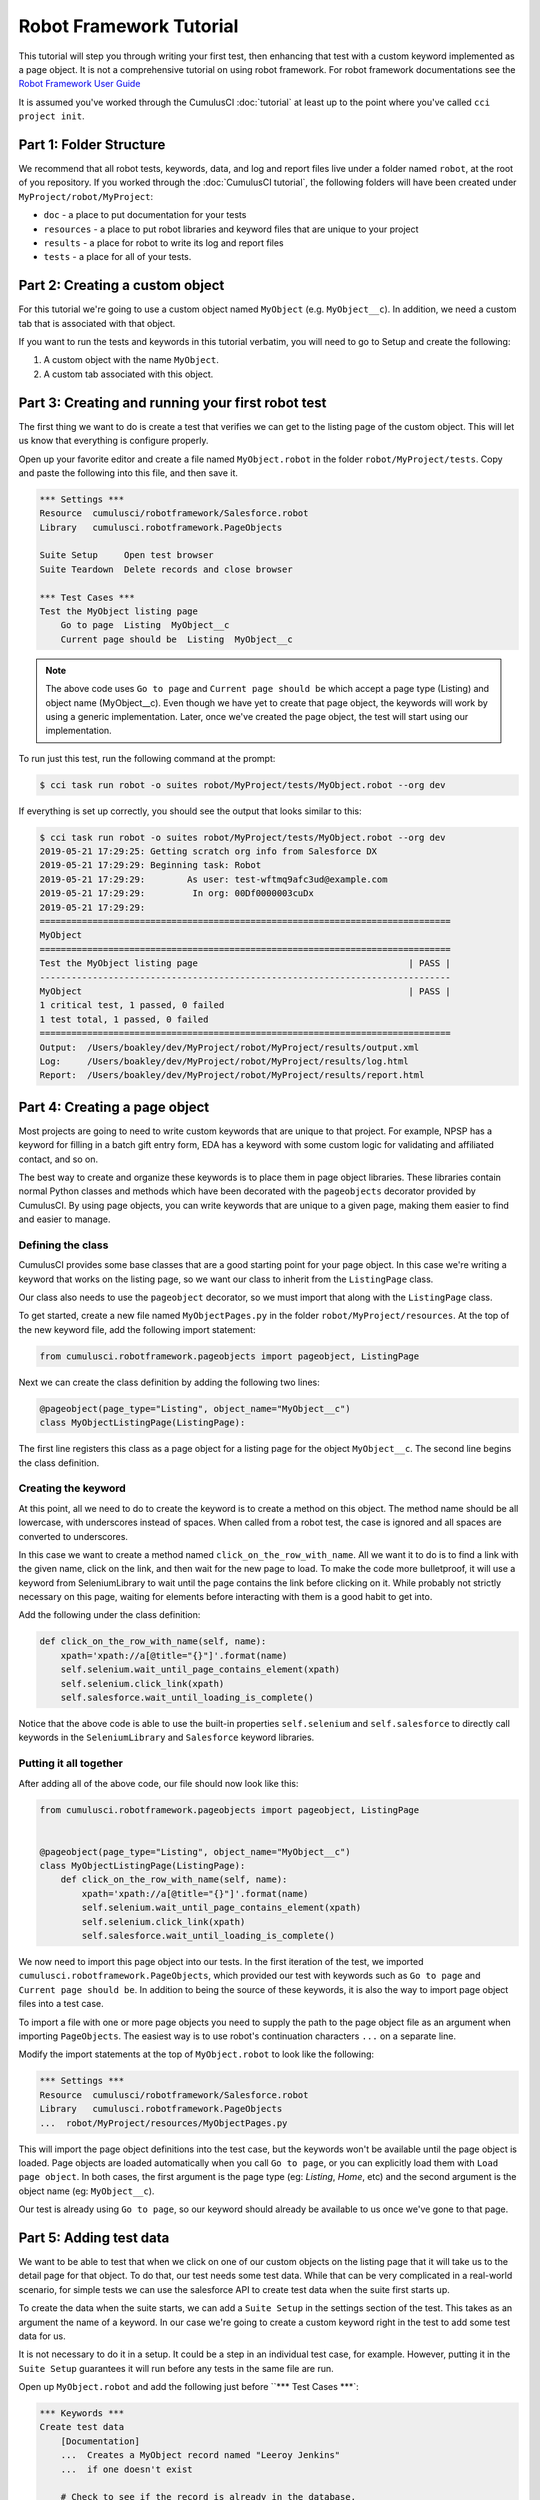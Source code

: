 ========================
Robot Framework Tutorial
========================

This tutorial will step you through writing your first test, then
enhancing that test with a custom keyword implemented as a page
object. It is not a comprehensive tutorial on using robot
framework. For robot framework documentations see the
`Robot Framework User Guide <http://robotframework.org/robotframework/latest/RobotFrameworkUserGuide.html>`_

It is assumed you've worked through the CumulusCI :doc:`tutorial` at least up to the
point where you've called ``cci project init``.



Part 1: Folder Structure
========================

We recommend that all robot tests, keywords, data, and log and report files live under
a folder named ``robot``, at the root of you repository. If you worked
through the :doc:`CumulusCI tutorial`, the following folders will
have been created under ``MyProject/robot/MyProject``:

- ``doc`` - a place to put documentation for your tests
- ``resources`` - a place to put robot libraries and keyword files that
  are unique to your project
- ``results`` - a place for robot to write its log and report files
- ``tests`` - a place for all of your tests. 


Part 2: Creating a custom object
================================

For this tutorial we're going to use a custom object named
``MyObject`` (e.g. ``MyObject__c``). In addition, we need a custom tab that is associated
with that object.

If you want to run the tests and keywords in this tutorial verbatim, 
you will need to go to Setup and create the following:

1. A custom object with the name ``MyObject``.
2. A custom tab associated with this object.


Part 3: Creating and running your first robot test
==================================================

The first thing we want to do is create a test that verifies
we can get to the listing page of the custom object. This will
let us know that everything is configure properly. 

Open up your favorite editor and create a file named ``MyObject.robot``
in the folder ``robot/MyProject/tests``. Copy and paste the
following into this file, and then save it.

.. code-block:: console

    *** Settings ***
    Resource  cumulusci/robotframework/Salesforce.robot
    Library   cumulusci.robotframework.PageObjects

    Suite Setup     Open test browser
    Suite Teardown  Delete records and close browser

    *** Test Cases ***
    Test the MyObject listing page
        Go to page  Listing  MyObject__c
        Current page should be  Listing  MyObject__c

.. note::

   The above code uses ``Go to page`` and ``Current page should be``
   which accept a page type (Listing) and object name
   (MyObject__c). Even though we have yet to create that page object,
   the keywords will work by using a generic implementation. Later,
   once we've created the page object, the test will start using our
   implementation. 
   
To run just this test, run the following command at the prompt:

.. code-block:: console

    $ cci task run robot -o suites robot/MyProject/tests/MyObject.robot --org dev

If everything is set up correctly, you should see the output that
looks similar to this:

.. code-block:: console

    $ cci task run robot -o suites robot/MyProject/tests/MyObject.robot --org dev
    2019-05-21 17:29:25: Getting scratch org info from Salesforce DX
    2019-05-21 17:29:29: Beginning task: Robot
    2019-05-21 17:29:29:        As user: test-wftmq9afc3ud@example.com
    2019-05-21 17:29:29:         In org: 00Df0000003cuDx
    2019-05-21 17:29:29: 
    ==============================================================================
    MyObject                                                                      
    ==============================================================================
    Test the MyObject listing page                                        | PASS |
    ------------------------------------------------------------------------------
    MyObject                                                              | PASS |
    1 critical test, 1 passed, 0 failed
    1 test total, 1 passed, 0 failed
    ==============================================================================
    Output:  /Users/boakley/dev/MyProject/robot/MyProject/results/output.xml
    Log:     /Users/boakley/dev/MyProject/robot/MyProject/results/log.html
    Report:  /Users/boakley/dev/MyProject/robot/MyProject/results/report.html

Part 4: Creating a page object
==============================

Most projects are going to need to write custom keywords that are
unique to that project. For example, NPSP has a keyword for filling in
a batch gift entry form, EDA has a keyword with some custom logic for
validating and affiliated contact, and so on.

The best way to create and organize these keywords is to place them in
page object libraries. These libraries contain normal Python classes
and methods which have been decorated with the ``pageobjects``
decorator provided by CumulusCI. By using page objects, you can write
keywords that are unique to a given page, making them easier to find
and easier to manage.


Defining the class
------------------

CumulusCI provides some base classes that are a good starting point
for your page object. In this case we're writing a keyword that works
on the listing page, so we want our class to inherit from the
``ListingPage`` class. 

Our class also needs to use the ``pageobject`` decorator, so we must
import that along with the ``ListingPage`` class.

To get started, create a new file named ``MyObjectPages.py`` in the
folder ``robot/MyProject/resources``. At the top of the new keyword
file, add the following import statement: 

.. code-block:: python

    from cumulusci.robotframework.pageobjects import pageobject, ListingPage

Next we can create the class definition by adding the following two
lines:

.. code-block:: python

    @pageobject(page_type="Listing", object_name="MyObject__c")
    class MyObjectListingPage(ListingPage):

The first line registers this class as a page object for a listing page
for the object ``MyObject__c``. The second line begins the class
definition.

Creating the keyword
--------------------

At this point, all we need to do to create the keyword is to create a
method on this object. The method name should be all lowercase, with
underscores instead of spaces. When called from a robot test, the case
is ignored and all spaces are converted to underscores.

In this case we want to create a method named
``click_on_the_row_with_name``. All we want it to do is to find a
link with the given name, click on the link, and then wait for the new
page to load. To make the code more bulletproof, it will use a keyword
from SeleniumLibrary to wait until the page contains the link before
clicking on it. While probably not strictly necessary on this page,
waiting for elements before interacting with them is a good habit to
get into.

Add the following under the class definition:

.. code-block:: python

    def click_on_the_row_with_name(self, name):
        xpath='xpath://a[@title="{}"]'.format(name)
        self.selenium.wait_until_page_contains_element(xpath)
        self.selenium.click_link(xpath)
        self.salesforce.wait_until_loading_is_complete()

Notice that the above code is able to use the built-in properties
``self.selenium`` and ``self.salesforce`` to directly call keywords in
the ``SeleniumLibrary`` and ``Salesforce`` keyword libraries.


Putting it all together
-----------------------

After adding all of the above code, our file should now look like
this:

.. code-block:: python

    from cumulusci.robotframework.pageobjects import pageobject, ListingPage


    @pageobject(page_type="Listing", object_name="MyObject__c")
    class MyObjectListingPage(ListingPage):
        def click_on_the_row_with_name(self, name):
            xpath='xpath://a[@title="{}"]'.format(name)
            self.selenium.wait_until_page_contains_element(xpath)
            self.selenium.click_link(xpath)
            self.salesforce.wait_until_loading_is_complete()

We now need to import this page object into our tests. In the first
iteration of the test, we imported
``cumulusci.robotframework.PageObjects``, which provided our test with
keywords such as ``Go to page`` and ``Current page should be``. In
addition to being the source of these keywords, it is also the way to
import page object files into a test case.

To import a file with one or more page objects you need to supply the
path to the page object file as an argument when importing
``PageObjects``. The easiest way is to use robot's continuation
characters ``...`` on a separate line.

Modify the import statements at the top of ``MyObject.robot`` to look
like the following:

.. code-block:: console

    *** Settings ***
    Resource  cumulusci/robotframework/Salesforce.robot
    Library   cumulusci.robotframework.PageObjects
    ...  robot/MyProject/resources/MyObjectPages.py

This will import the page object definitions into the test case, but
the keywords won't be available until the page object is loaded. Page
objects are loaded automatically when you call ``Go to page``, or you
can explicitly load them with ``Load page object``. In both cases, the
first argument is the page type (eg: `Listing`, `Home`, etc) and the
second argument is the object name (eg: ``MyObject__c``).

Our test is already using ``Go to page``, so our keyword should
already be available to us once we've gone to that page. 
            

Part 5: Adding test data
========================

We want to be able to test that when we click on one of our custom
objects on the listing page that it will take us to the detail page
for that object. To do that, our test needs some test data. While that
can be very complicated in a real-world scenario, for simple tests we
can use the salesforce API to create test data when the suite first
starts up.

To create the data when the suite starts, we can add a ``Suite Setup``
in the settings section of the test. This takes as an argument the
name of a keyword. In our case we're going to create a custom keyword
right in the test to add some test data for us.

It is not necessary to do it in a setup. It could be a step in an
individual test case, for example. However, putting it in the ``Suite
Setup`` guarantees it will run before any tests in the same file are
run. 

Open up ``MyObject.robot`` and add the following just before ``***
Test Cases ***`:

.. code-block:: console

    *** Keywords ***
    Create test data
        [Documentation]
        ...  Creates a MyObject record named "Leeroy Jenkins"
        ...  if one doesn't exist

        # Check to see if the record is already in the database,
        # and return if it already exists
        ${status}  ${result}=  Run keyword and ignore error  Salesforce get  MyObject__c  Name=Leeroy Jenkins
        Return from keyword if  '${status}'=='PASS'

        # The record didn't exist, so create it
        Log  creating MyObject object with name 'Leeroy Jenkins'  DEBUG
        Salesforce Insert  MyObject__c  Name=Leeroy Jenkins

We also need to modify our ``Suite Setup`` to call this keyword in
addition to calling the ``Open Test Browser`` keyword. Since ``Suite
Setup`` only accepts a single keyword, we can use the built-in keyword
`Run keywords` to run more than one keyword in the setup. 

Change the suite setup to look like the following, again using robot's
continuation characters to spread the code across multipe rows for
readability.

.. note::

    Note: it is critical that you use all caps for ``AND``, as
    that's the way robot knows where one keyword ends and the next
    begins. 

.. code-block:: console

    Suite Setup     Run keywords
    ...  Create test data
    ...  AND  Open test browser

Notice that our ``Suite Teardown`` calls ``Delete records and
close browser``. The _records_ in that keyword refers to any data
records created by ``Salesforce Insert``. This makes it possible to
both create and later clean up temporary data used for a test.

It is important to note that the suite teardown isn't guaranteed to run
if you forcibly kill a running robot test. That is why we added the
check in the ``Create test data`` keyword. 

Part 6: Using the new keyword
=============================

We are now ready to modify our test to use our new keyword, since we
now have some test data in our database, and the keyword definition in
our page object file.

Once again, edit ``MyObject.robot`` to add the following two
statements at the end of our test:

.. code-block:: console

    Click on the row with name  Leeroy Jenkins
    Current page should be  Detail  MyObject__c

The complete test should now look like this:

.. code-block:: console

    *** Settings ***
    Resource  cumulusci/robotframework/Salesforce.robot
    Library   cumulusci.robotframework.PageObjects
    ...  robot/MyProject/resources/MyObjectPages.py

    Suite Setup     Run keywords
    ...  Create test data
    ...  AND  Open test browser
    Suite Teardown  Delete records and close browser

    *** Keywords ***
    Create test data
        [Documentation]  Creates a MyObject record named "Yoshi" if one doesn't exist

        # Check to see if the record is already in the database,
        # and do nothing if it already exists
        ${status}  ${result}=  Run keyword and ignore error  Salesforce get  MyObject__c  Name=Leeroy Jenkins
        Return from keyword if  '${status}'=='PASS'

        # The record didn't exist, so create it
        Log  creating MyObject object with name 'Leeroy Jenkins'  DEBUG
        Salesforce Insert  MyObject__c  Name=Leeroy Jenkins

    *** Test Cases ***
    Test the MyObject listing page
        Go to page  Listing  MyObject__c
        Current page should be  Listing  MyObject__c

        Click on the row with name  Leeroy Jenkins
        Current page should be  Detail  MyObject__c

With everthing in place, we should be able to run the test using the
same command as before:

.. code-block:: console

    $ cci task run robot -o suites robot/MyProject/tests/MyObject.robot --org dev
    2019-05-21 22:02:27: Getting scratch org info from Salesforce DX
    2019-05-21 22:02:31: Beginning task: Robot
    2019-05-21 22:02:31:        As user: test-wftmq9afc3ud@example.com
    2019-05-21 22:02:31:         In org: 00Df0000003cuDx
    2019-05-21 22:02:31: 
    ==============================================================================
    MyObject                                                                      
    ==============================================================================
    Test the MyObject listing page                                        | PASS |
    ------------------------------------------------------------------------------
    MyObject                                                              | PASS |
    1 critical test, 1 passed, 0 failed
    1 test total, 1 passed, 0 failed
    ==============================================================================
    Output:  /Users/boakley/dev/MyProject/robot/MyProject/results/output.xml
    Log:     /Users/boakley/dev/MyProject/robot/MyProject/results/log.html
    Report:  /Users/boakley/dev/MyProject/robot/MyProject/results/report.html
